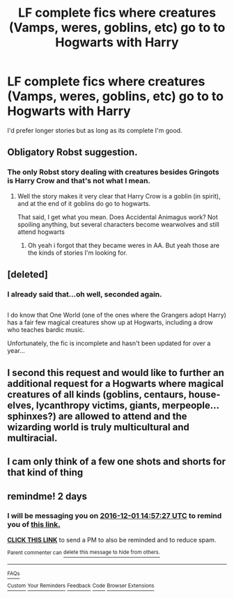 #+TITLE: LF complete fics where creatures (Vamps, weres, goblins, etc) go to to Hogwarts with Harry

* LF complete fics where creatures (Vamps, weres, goblins, etc) go to to Hogwarts with Harry
:PROPERTIES:
:Author: Freshenstein
:Score: 8
:DateUnix: 1480430494.0
:DateShort: 2016-Nov-29
:FlairText: Request
:END:
I'd prefer longer stories but as long as its complete I'm good.


** Obligatory Robst suggestion.
:PROPERTIES:
:Author: JoseElEntrenador
:Score: 1
:DateUnix: 1480446344.0
:DateShort: 2016-Nov-29
:END:

*** The only Robst story dealing with creatures besides Gringots is Harry Crow and that's not what I mean.
:PROPERTIES:
:Author: Freshenstein
:Score: 2
:DateUnix: 1480446520.0
:DateShort: 2016-Nov-29
:END:

**** Well the story makes it very clear that Harry Crow is a goblin (in spirit), and at the end of it goblins do go to hogwarts.

That said, I get what you mean. Does Accidental Animagus work? Not spoiling anything, but several characters become wearwolves and still attend hogwarts
:PROPERTIES:
:Author: JoseElEntrenador
:Score: 1
:DateUnix: 1480451107.0
:DateShort: 2016-Nov-29
:END:

***** Oh yeah i forgot that they became weres in AA. But yeah those are the kinds of stories I'm looking for.
:PROPERTIES:
:Author: Freshenstein
:Score: 1
:DateUnix: 1480451935.0
:DateShort: 2016-Nov-30
:END:


** [deleted]
:PROPERTIES:
:Score: 2
:DateUnix: 1480462807.0
:DateShort: 2016-Nov-30
:END:

*** I already said that...oh well, seconded again.

** 
   :PROPERTIES:
   :CUSTOM_ID: section
   :END:
I do know that One World (one of the ones where the Grangers adopt Harry) has a fair few magical creatures show up at Hogwarts, including a drow who teaches bardic music.

Unfortunately, the fic is incomplete and hasn't been updated for over a year...
:PROPERTIES:
:Author: Avaday_Daydream
:Score: 1
:DateUnix: 1480483082.0
:DateShort: 2016-Nov-30
:END:


** I second this request and would like to further an additional request for a Hogwarts where magical creatures of all kinds (goblins, centaurs, house-elves, lycanthropy victims, giants, merpeople...sphinxes?) are allowed to attend and the wizarding world is truly multicultural and multiracial.
:PROPERTIES:
:Author: Avaday_Daydream
:Score: 1
:DateUnix: 1480456289.0
:DateShort: 2016-Nov-30
:END:


** I cam only think of a few one shots and shorts for that kind of thing
:PROPERTIES:
:Author: 0Foxy0Engineer0
:Score: 1
:DateUnix: 1480902257.0
:DateShort: 2016-Dec-05
:END:


** remindme! 2 days
:PROPERTIES:
:Author: angus_barker
:Score: 0
:DateUnix: 1480431418.0
:DateShort: 2016-Nov-29
:END:

*** I will be messaging you on [[http://www.wolframalpha.com/input/?i=2016-12-01%2014:57:27%20UTC%20To%20Local%20Time][*2016-12-01 14:57:27 UTC*]] to remind you of [[https://www.reddit.com/r/HPfanfiction/comments/5fiz35/lf_complete_fics_where_creatures_vamps_weres/dakjoef][*this link.*]]

[[http://np.reddit.com/message/compose/?to=RemindMeBot&subject=Reminder&message=%5Bhttps://www.reddit.com/r/HPfanfiction/comments/5fiz35/lf_complete_fics_where_creatures_vamps_weres/dakjoef%5D%0A%0ARemindMe!%20%202%20days][*CLICK THIS LINK*]] to send a PM to also be reminded and to reduce spam.

^{Parent commenter can} [[http://np.reddit.com/message/compose/?to=RemindMeBot&subject=Delete%20Comment&message=Delete!%20dakjpaz][^{delete this message to hide from others.}]]

--------------

[[http://np.reddit.com/r/RemindMeBot/comments/24duzp/remindmebot_info/][^{FAQs}]]

[[http://np.reddit.com/message/compose/?to=RemindMeBot&subject=Reminder&message=%5BLINK%20INSIDE%20SQUARE%20BRACKETS%20else%20default%20to%20FAQs%5D%0A%0ANOTE:%20Don't%20forget%20to%20add%20the%20time%20options%20after%20the%20command.%0A%0ARemindMe!][^{Custom}]]
[[http://np.reddit.com/message/compose/?to=RemindMeBot&subject=List%20Of%20Reminders&message=MyReminders!][^{Your Reminders}]]
[[http://np.reddit.com/message/compose/?to=RemindMeBotWrangler&subject=Feedback][^{Feedback}]]
[[https://github.com/SIlver--/remindmebot-reddit][^{Code}]]
[[https://np.reddit.com/r/RemindMeBot/comments/4kldad/remindmebot_extensions/][^{Browser Extensions}]]
:PROPERTIES:
:Author: RemindMeBot
:Score: 1
:DateUnix: 1480431453.0
:DateShort: 2016-Nov-29
:END:
